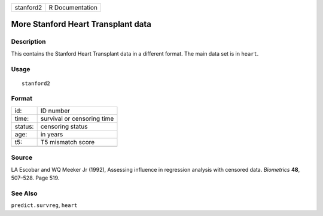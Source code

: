 +-----------+-----------------+
| stanford2 | R Documentation |
+-----------+-----------------+

More Stanford Heart Transplant data
-----------------------------------

Description
~~~~~~~~~~~

This contains the Stanford Heart Transplant data in a different format.
The main data set is in ``heart``.

Usage
~~~~~

::

    stanford2

Format
~~~~~~

+---------+----------------------------+
| id:     | ID number                  |
+---------+----------------------------+
| time:   | survival or censoring time |
+---------+----------------------------+
| status: | censoring status           |
+---------+----------------------------+
| age:    | in years                   |
+---------+----------------------------+
| t5:     | T5 mismatch score          |
+---------+----------------------------+
|         |                            |
+---------+----------------------------+

Source
~~~~~~

LA Escobar and WQ Meeker Jr (1992), Assessing influence in regression
analysis with censored data. *Biometrics* **48**, 507–528. Page 519.

See Also
~~~~~~~~

``predict.survreg``, ``heart``
